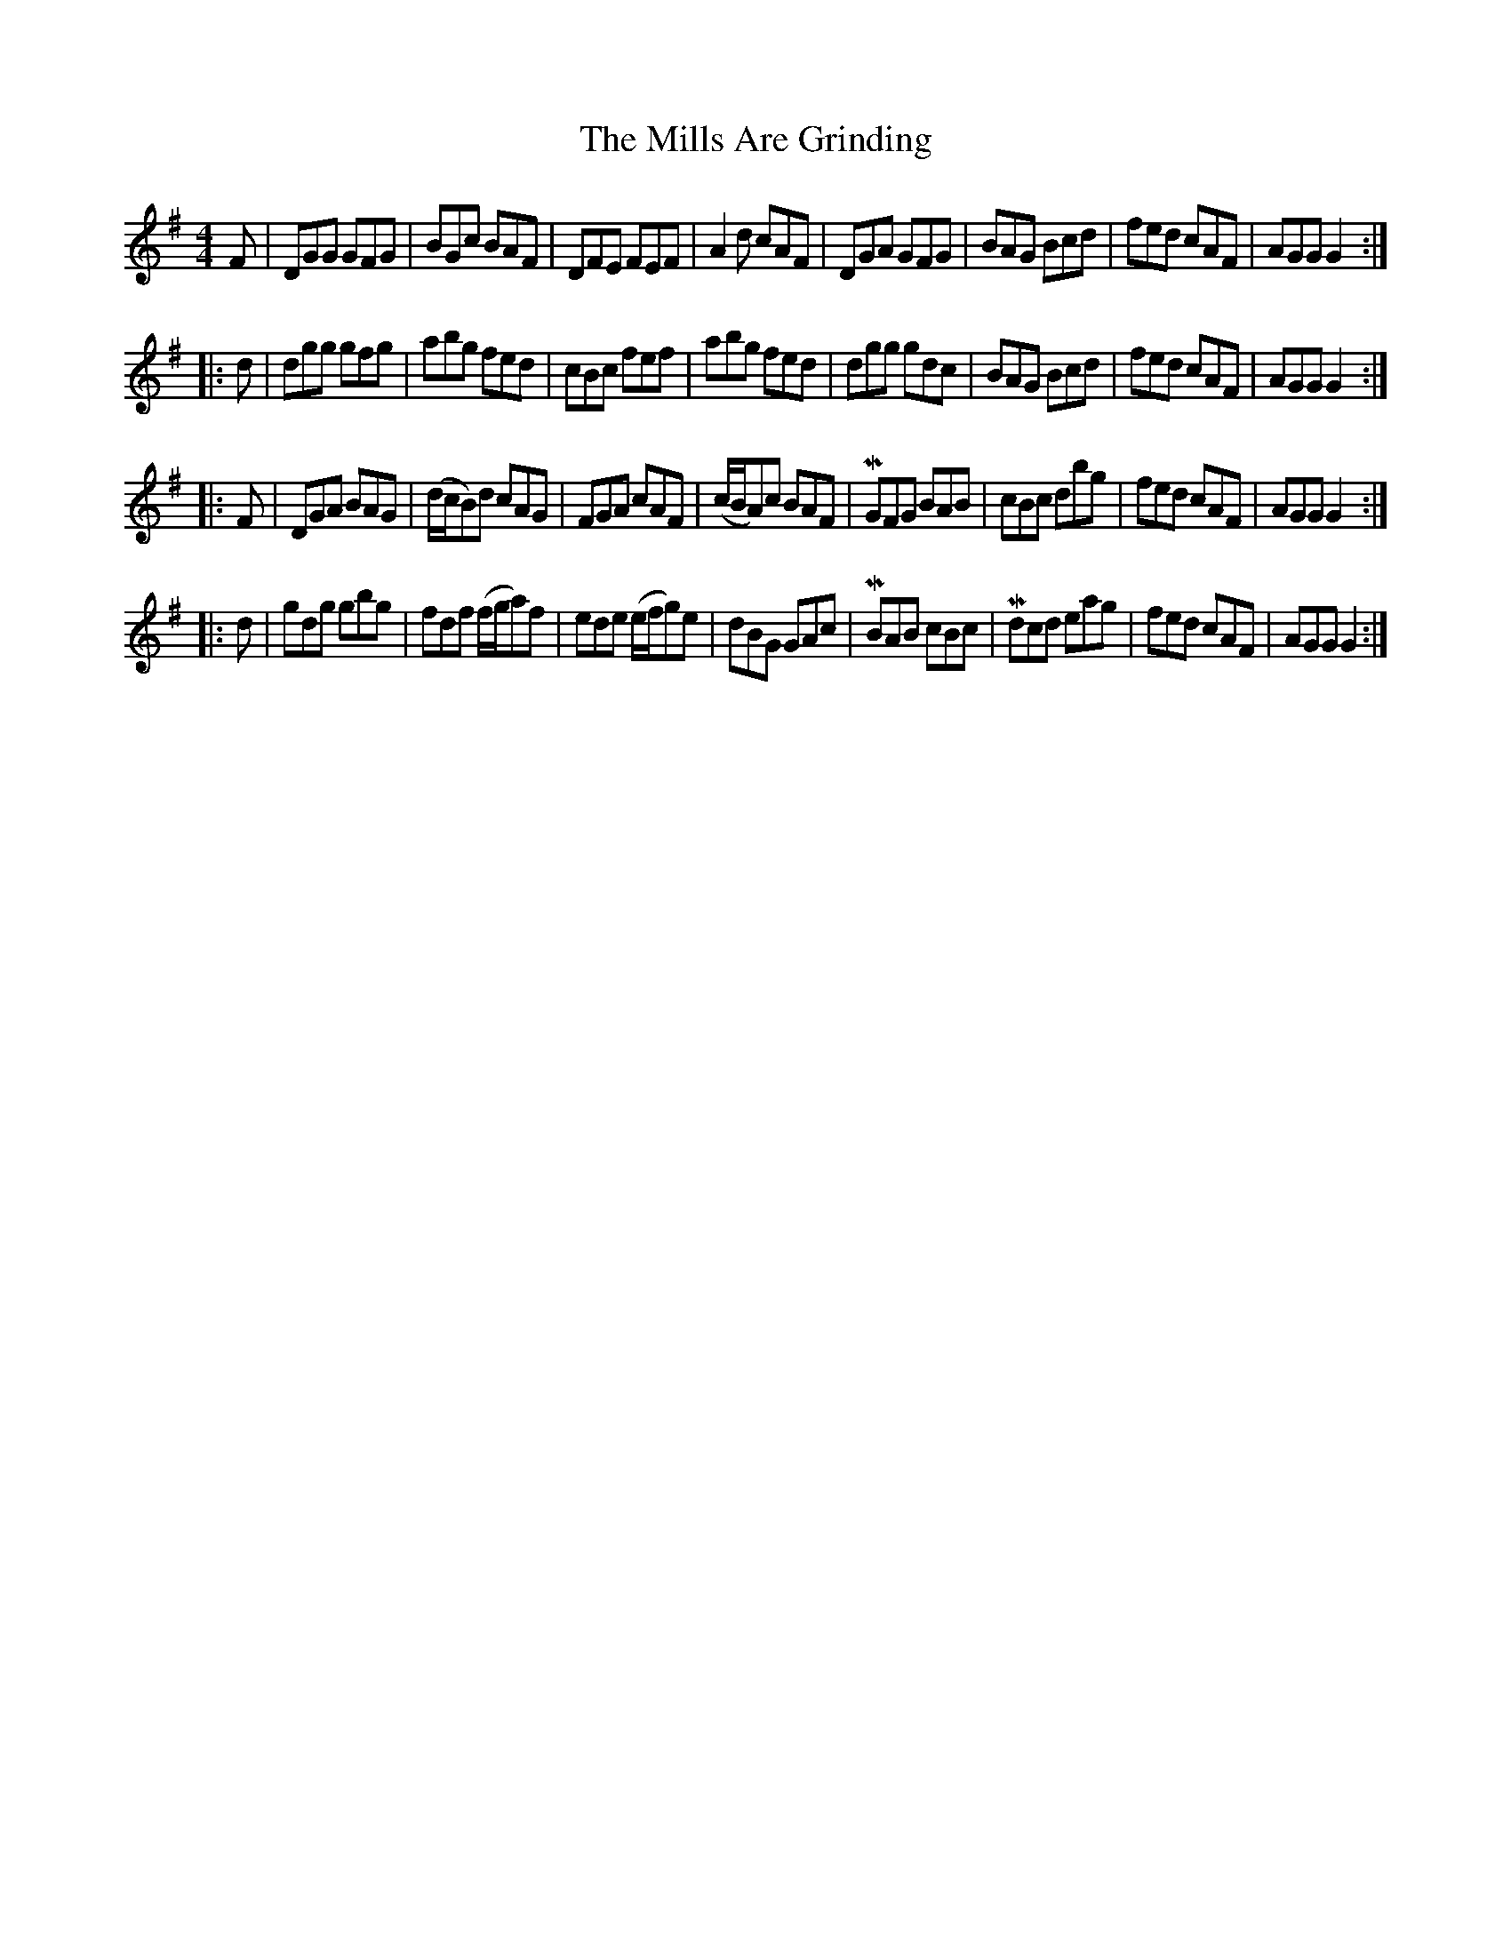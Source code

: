 X: 3
T: Mills Are Grinding, The
Z: hh
S: https://thesession.org/tunes/5779#setting17720
R: reel
M: 4/4
L: 1/8
K: Gmaj
F|DGG GFG|BGc BAF|DFE FEF|A2d cAF|DGA GFG|BAG Bcd|fed cAF|AGG G2:||:d|dgg gfg|abg fed|cBc fef|abg fed|dgg gdc|BAG Bcd|fed cAF|AGG G2:||:F|DGA BAG|(d/c/B)d cAG|FGA cAF|(c/B/A)c BAF|MGFG BAB|cBc dbg|fed cAF|AGG G2:||:d|gdg gbg|fdf (f/g/a)f|ede (e/f/g)e|dBG GAc|MBAB cBc|Mdcd eag|fed cAF|AGG G2:|
